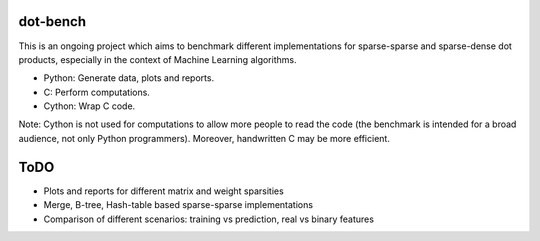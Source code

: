 .. -*- mode: rst -*-

dot-bench
=========

This is an ongoing project which aims to benchmark different implementations for
sparse-sparse and sparse-dense dot products, especially in the context of
Machine Learning algorithms.

- Python: Generate data, plots and reports.
- C: Perform computations.
- Cython: Wrap C code.

Note: Cython is not used for computations to allow more people to read the code
(the benchmark is intended for a broad audience, not only Python programmers).
Moreover, handwritten C may be more efficient.

ToDO
====

- Plots and reports for different matrix and weight sparsities
- Merge, B-tree, Hash-table based sparse-sparse implementations
- Comparison of different scenarios: training vs prediction, real vs binary features
